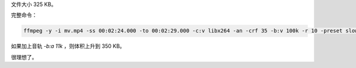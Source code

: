 .. title: ffmpeg 命令行参数调优
.. slug: ffmpeg-ming-ling-xing-can-shu-diao-you
.. date: 2018-03-04 17:44:20 UTC+08:00
.. tags: ffmpeg, shell, terminal
.. category:
.. link:
.. description:
.. type: text
.. nocomments:
.. previewimage:

.. raw:: html

   <video src="/videos/time_machine.mp4" loop autoplay>
       Your browser does not support the video tag.
   </video>

文件大小 325 KB。

完整命令：

.. code:: console

   ffmpeg -y -i mv.mp4 -ss 00:02:24.000 -to 00:02:29.000 -c:v libx264 -an -crf 35 -b:v 100k -r 10 -preset slow out.mp4

如果加上音轨 `-b:a 11k` ，则体积上升到 350 KB。

很理想了。
